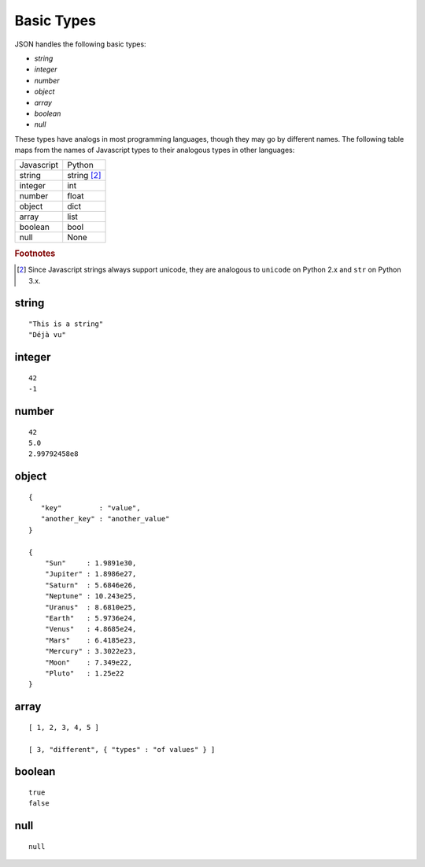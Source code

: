 .. index::
   single: type
   single: types; basic

Basic Types
===========

JSON handles the following basic types:

- `string`
- `integer`
- `number`
- `object`
- `array`
- `boolean`
- `null`

These types have analogs in most programming languages, though they
may go by different names.  The following table maps from the names of
Javascript types to their analogous types in other languages:

+----------+-----------+
|Javascript|Python     |
+----------+-----------+
|string    |string     |
|          |[#1]_      |
+----------+-----------+
|integer   |int        |
+----------+-----------+
|number    |float      |
+----------+-----------+
|object    |dict       |
+----------+-----------+
|array     |list       |
+----------+-----------+
|boolean   |bool       |
+----------+-----------+
|null      |None       |
+----------+-----------+

.. rubric:: Footnotes

.. [#1] Since Javascript strings always support unicode, they are
        analogous to ``unicode`` on Python 2.x and ``str`` on Python 3.x.


.. index::
   single: string

.. _string:

string
------

::

    "This is a string"
    "Déjà vu"


.. index::
   single: integer

.. _integer:

integer
-------

::

    42
    -1


.. index::
   single: number

.. _number:

number
------

::

    42
    5.0
    2.99792458e8


.. index::
   single: object

.. _object:

object
------

::

    {
       "key"         : "value",
       "another_key" : "another_value"
    }

    {
        "Sun"     : 1.9891e30,
 	"Jupiter" : 1.8986e27,
        "Saturn"  : 5.6846e26,
        "Neptune" : 10.243e25,
        "Uranus"  : 8.6810e25,
        "Earth"   : 5.9736e24,
        "Venus"   : 4.8685e24,
        "Mars"    : 6.4185e23,
        "Mercury" : 3.3022e23,
        "Moon"    : 7.349e22,
        "Pluto"   : 1.25e22
    }


.. index::
   single: array

.. _array:

array
-----

::

    [ 1, 2, 3, 4, 5 ]

    [ 3, "different", { "types" : "of values" } ]


.. index::
   single: boolean

.. _boolean:

boolean
-------

::

    true
    false


.. index::
   single: null

.. _null:

null
----

::

    null
